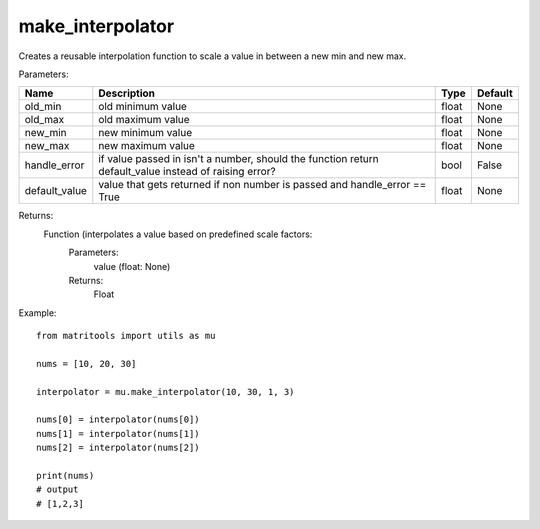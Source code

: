 make_interpolator
-----------------
Creates a reusable interpolation function to scale a value in between a new min and new max.

Parameters:

+---------------+--------------------------------------+------------------+----------------+
| Name          | Description                          | Type             | Default        |
+===============+======================================+==================+================+
| old_min       | old minimum value                    | float            | None           |
+---------------+--------------------------------------+------------------+----------------+
| old_max       | old maximum value                    | float            | None           |
+---------------+--------------------------------------+------------------+----------------+
| new_min       | new minimum value                    | float            | None           |
+---------------+--------------------------------------+------------------+----------------+
| new_max       | new maximum value                    | float            | None           |
+---------------+--------------------------------------+------------------+----------------+
| handle_error  | if value passed in isn't a number,   |                  |                |
|               | should the function return           |                  |                |
|               | default_value instead of raising     |                  |                |
|               | error?                               | bool             | False          |
+---------------+--------------------------------------+------------------+----------------+
| default_value | value that gets returned if non      |                  |                |
|               | number is passed and handle_error    |                  |                |
|               | == True                              | float            | None           |
+---------------+--------------------------------------+------------------+----------------+


Returns:
    Function (interpolates a value based on predefined scale factors:
        Parameters:
            value (float: None)
        Returns:
            Float


Example::

    from matritools import utils as mu

    nums = [10, 20, 30]

    interpolator = mu.make_interpolator(10, 30, 1, 3)

    nums[0] = interpolator(nums[0])
    nums[1] = interpolator(nums[1])
    nums[2] = interpolator(nums[2])

    print(nums)
    # output
    # [1,2,3]

